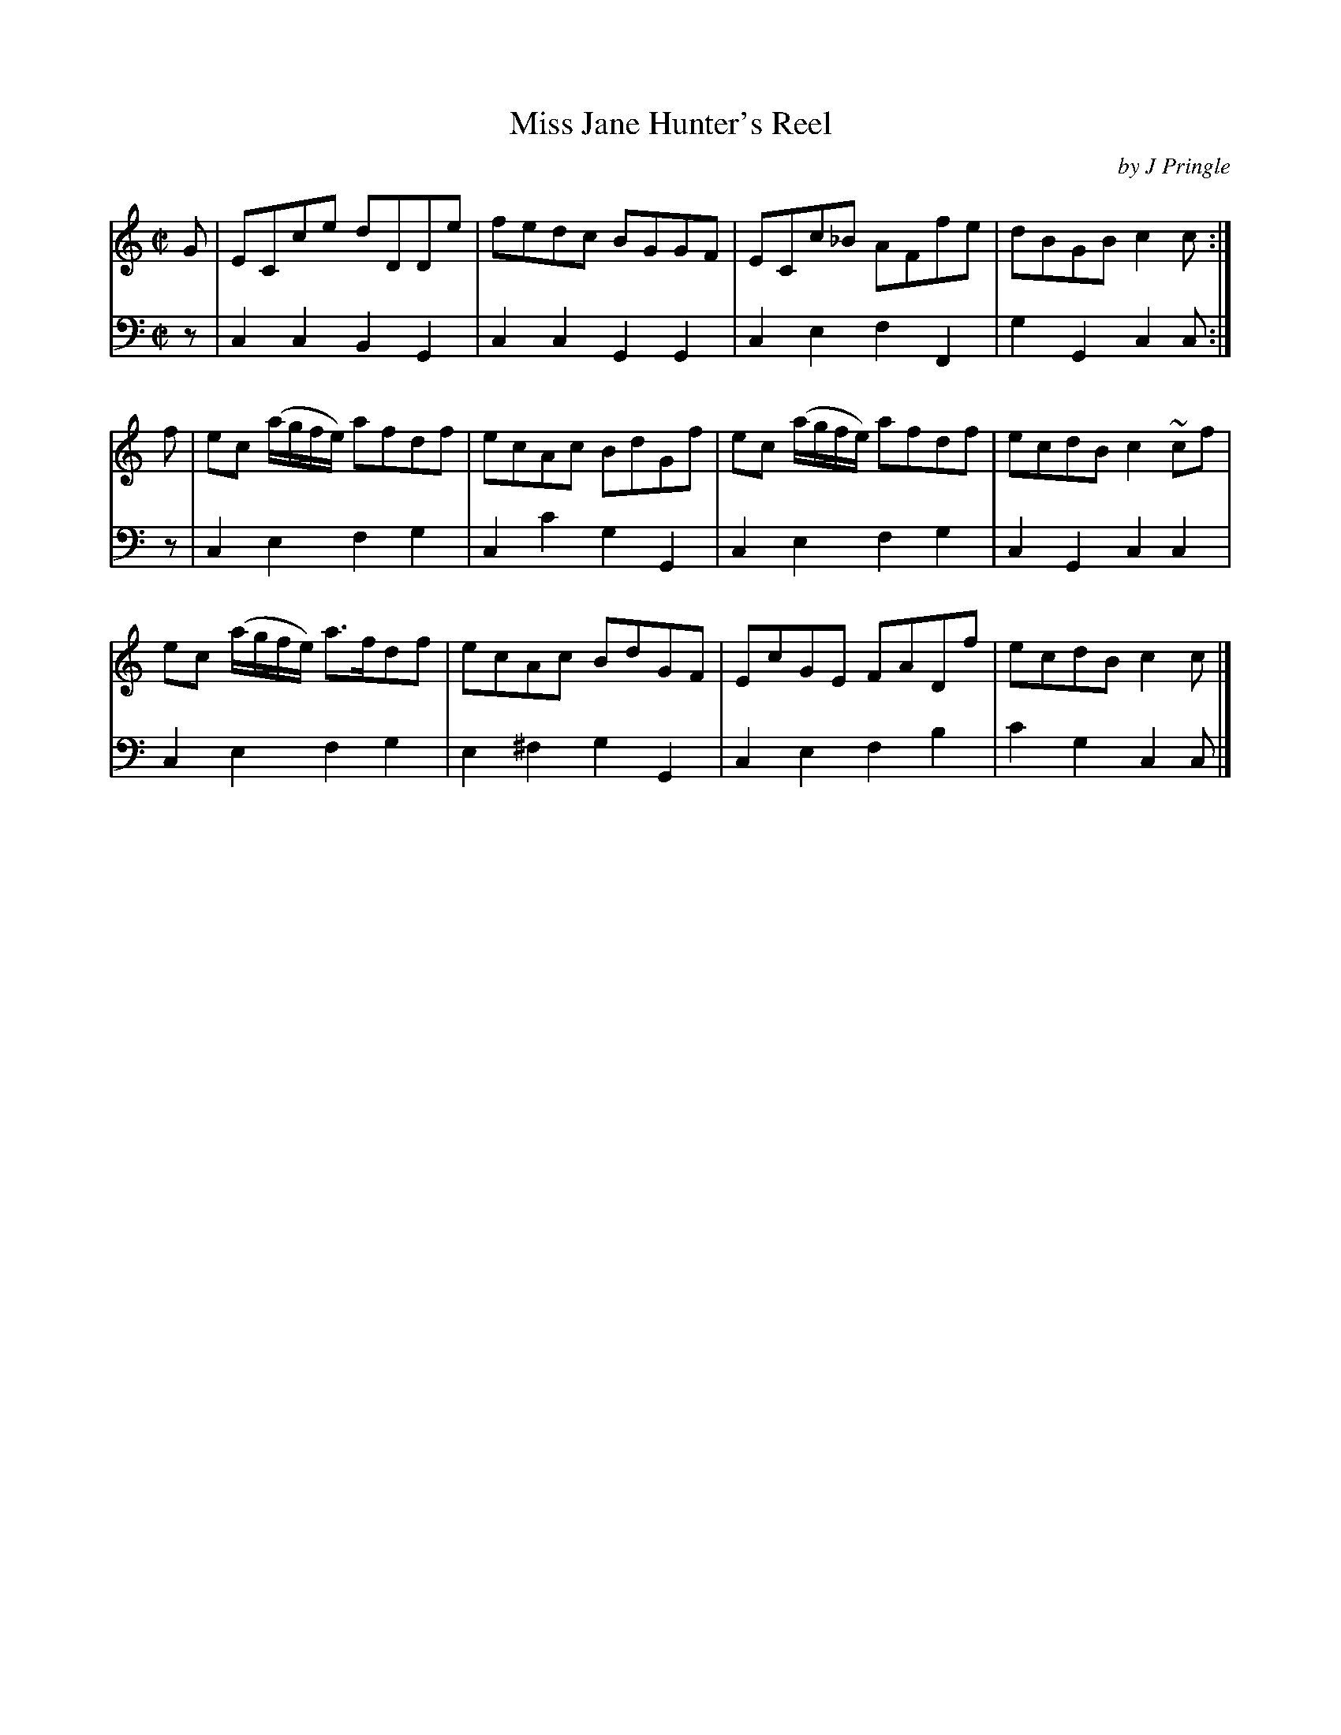 X: 372
T: Miss Jane Hunter's Reel
C: by J Pringle
B: John Pringle "Collection of Reels Strathspeys & Jigs", 1801 p.37#2
Z: 2011 John Chambers <jc:trillian.mit.edu>
R: reel
M: C|
L: 1/8
K: C
V: 1
G |\
ECce dDDe | fedc BGGF | ECc_B AFfe | dBGB c2c :|
f |\
ec (a/g/f/e/) afdf | ecAc BdGf | ec (a/g/f/e/) afdf | ecdB c2~cf |
ec (a/g/f/e/) a>fdf | ecAc BdGF | EcGE FADf | ecdB c2c |]
V: 2 clef=bass middle=d
z | c2c2 B2G2 | c2c2 G2G2 | c2e2 f2F2 | g2G2 c2c :|
z | c2e2 f2g2 | c2c'2 g2G2 | c2e2 f2g2 | c2G2 c2c2 |
    c2e2 f2g2 | e2^f2 g2G2 | c2e2 f2b2 | c'2g2 c2c |]
